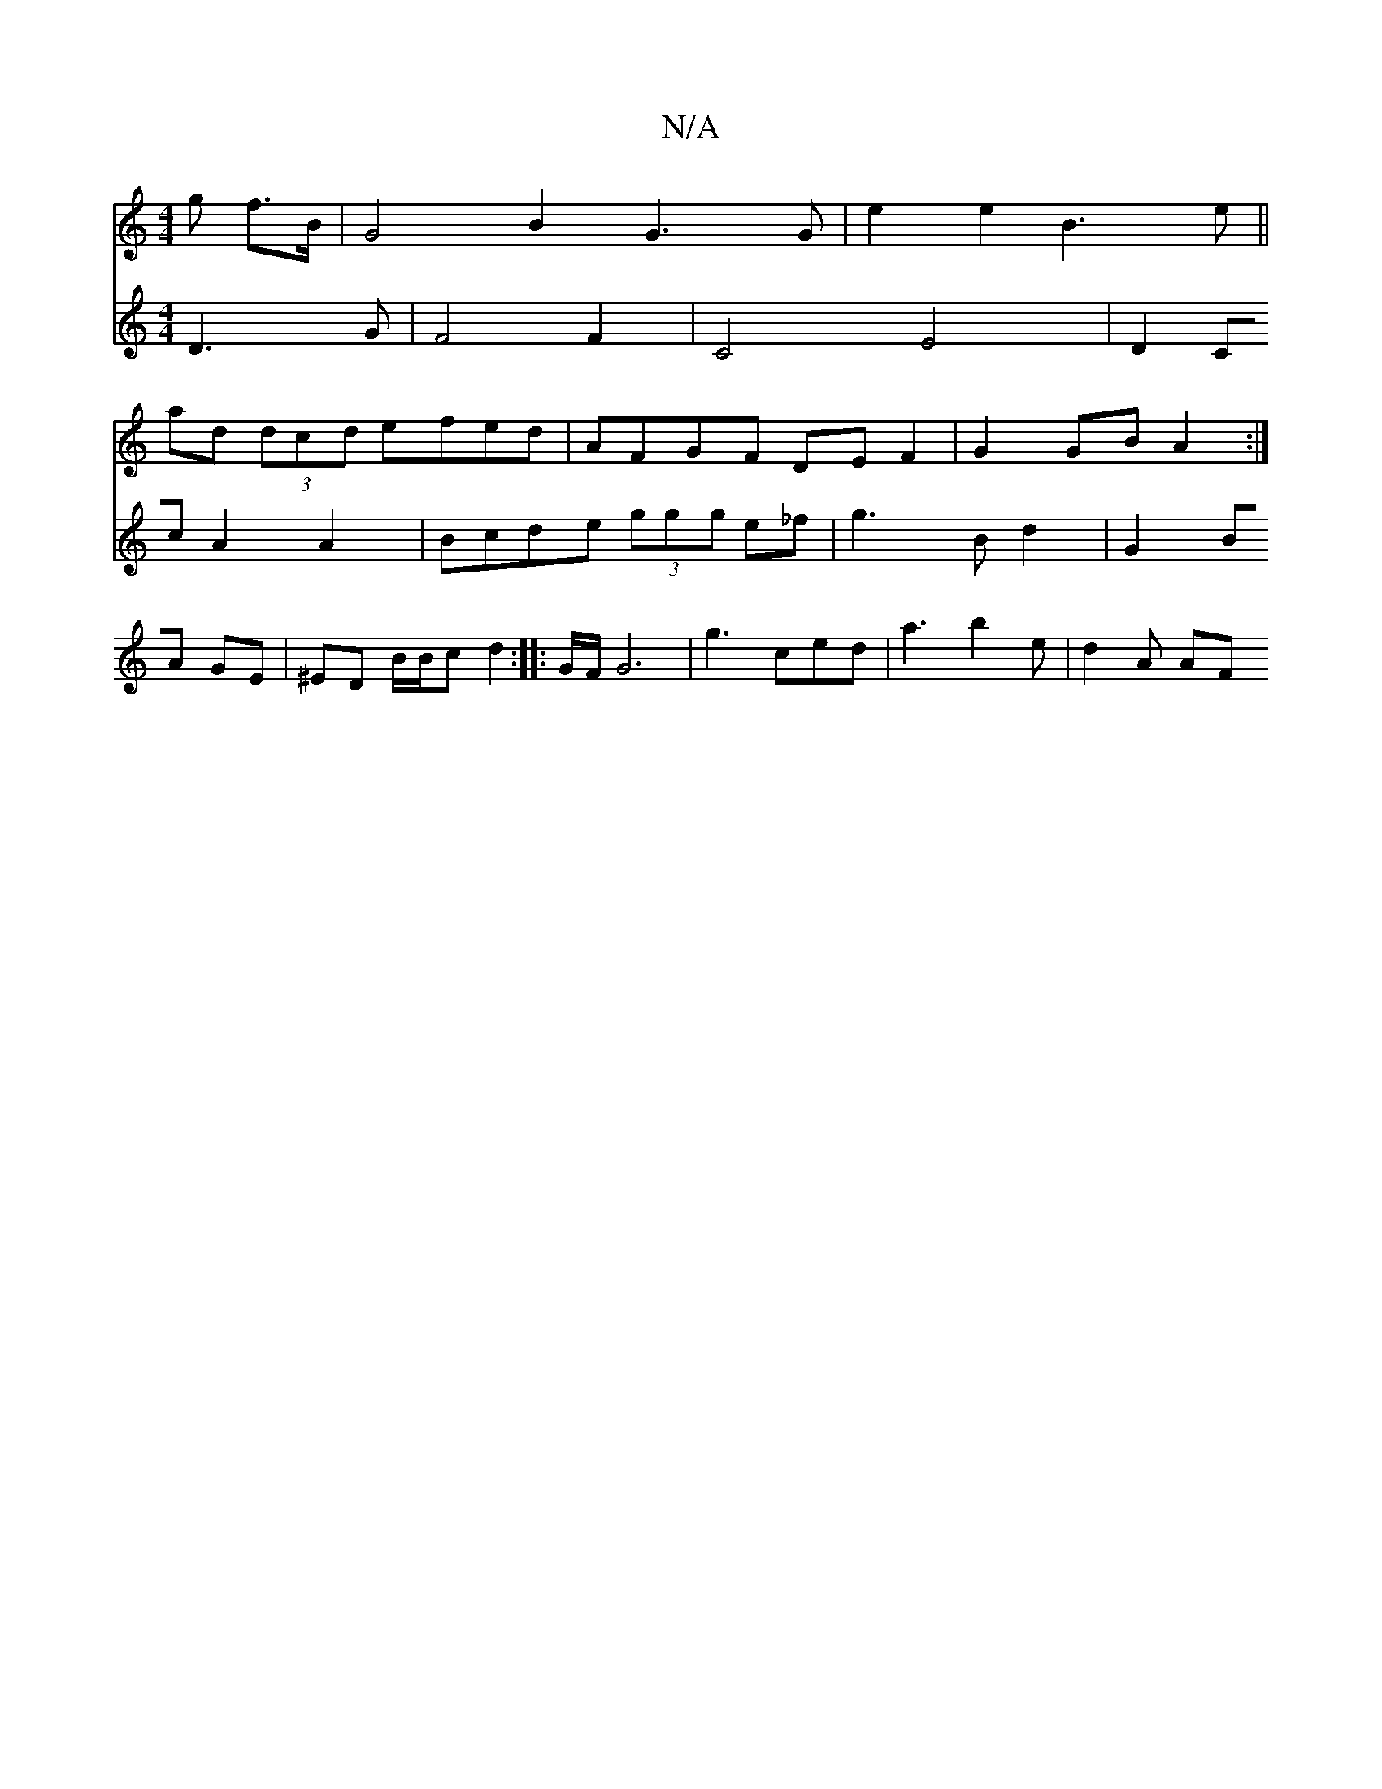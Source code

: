 X:1
T:N/A
M:4/4
R:N/A
K:Cmajor
g f>B | G4 B2 G3 G |e2 e2 B3 e ||
ad (3dcd efed |AFGF DEF2| G2 GB A2 :|
V:2 D3G | F4 F2 |C4 E4 |D2 Cc A2A2 | Bcde (3ggg e_f | g3 B d2 |G2 BA GE |
^ED B/B/c d2 :|
|: G/F/ G6-|
g3 ced | a3 b2 e | d2A AF